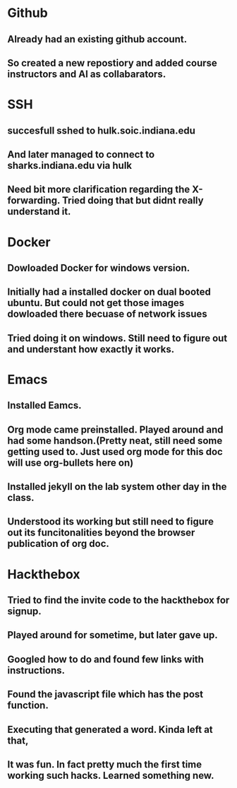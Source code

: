 * Github
** Already had an existing github account. 
** So created a new repostiory and added course instructors and AI as collabarators.
* SSH
** succesfull sshed to hulk.soic.indiana.edu
** And later managed to connect to sharks.indiana.edu via hulk
** Need bit more clarification regarding the X-forwarding. Tried doing that but didnt really understand it.
* Docker
** Dowloaded Docker for windows version.
** Initially had a installed docker on dual booted ubuntu. But could not get those images dowloaded there becuase of network issues
** Tried doing it on windows. Still need to figure out and understant how exactly it works.
* Emacs
** Installed Eamcs.
** Org mode came preinstalled. Played around and had some handson.(Pretty neat, still need some getting used to. Just used org mode for this doc will use org-bullets here on)
** Installed jekyll on the lab system other day in the class. 
** Understood its working but still need to figure out its funcitonalities beyond the browser publication of org doc.
* Hackthebox
** Tried to find the invite code to the hackthebox for signup.
** Played around for sometime, but later gave up.
** Googled how to do and found few links with instructions.
** Found the javascript file which has the post function.
** Executing that generated a word. Kinda left at that, 
** It was fun. In fact pretty much the first time working such hacks. Learned something new.
